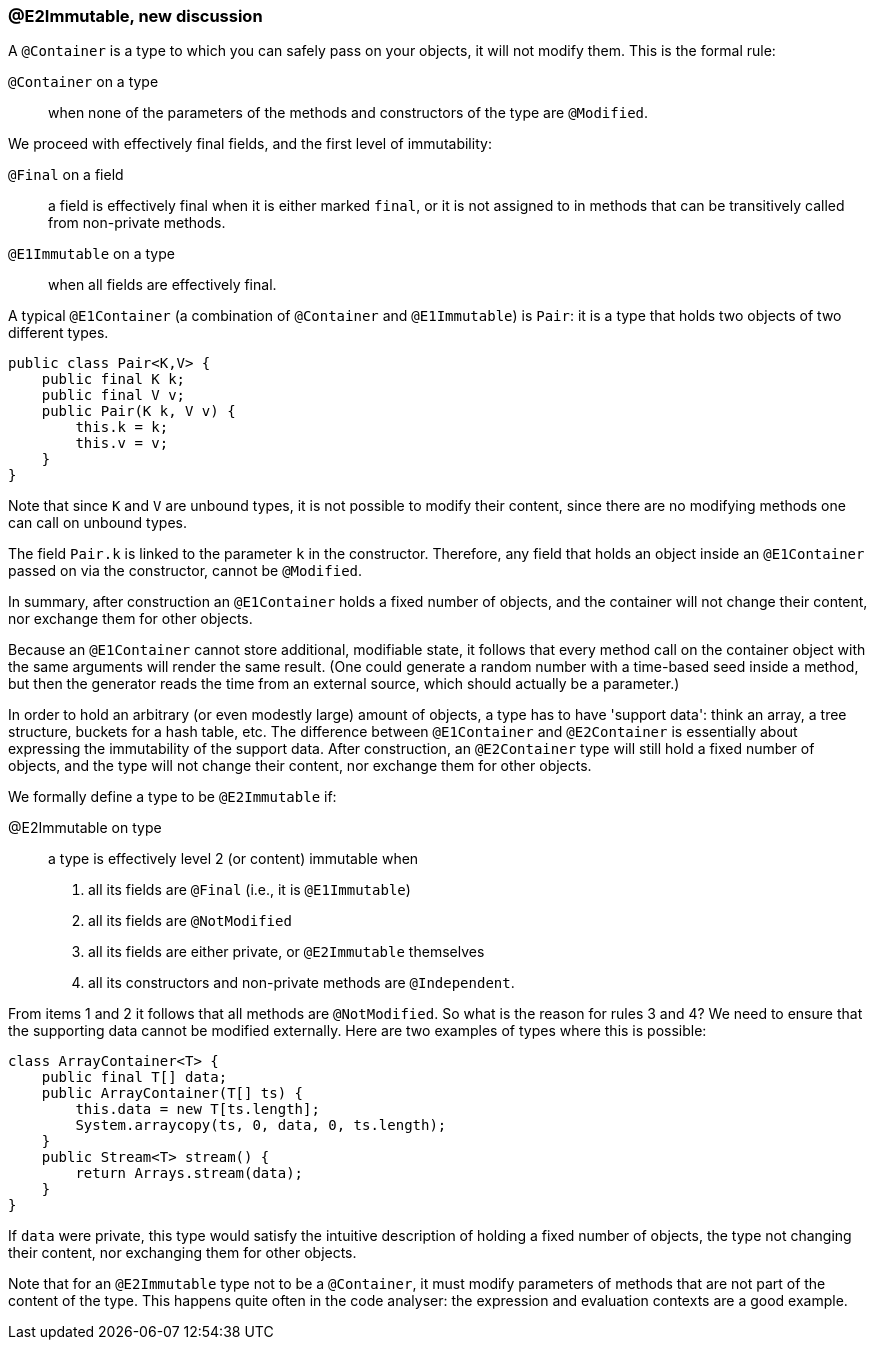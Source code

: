 === @E2Immutable, new discussion

A `@Container` is a type to which you can safely pass on your objects, it will not modify them.
This is the formal rule:

`@Container` on a type:: when none of the parameters of the methods and constructors of the type are `@Modified`.

We proceed with effectively final fields, and the first level of immutability:

`@Final` on a field:: a field is effectively final when it is either marked `final`, or it is not assigned to in methods that can be transitively called from non-private methods.

`@E1Immutable` on a type:: when all fields are effectively final.

A typical `@E1Container` (a combination of `@Container` and `@E1Immutable`) is `Pair`: it is a type that holds two objects of two different types.

[source,java]
----
public class Pair<K,V> {
    public final K k;
    public final V v;
    public Pair(K k, V v) {
        this.k = k;
        this.v = v;
    }
}
----

Note that since `K` and `V` are unbound types, it is not possible to modify their content, since there are no modifying methods one can call on unbound types.

The field `Pair.k` is linked to the parameter `k` in the constructor.
Therefore, any field that holds an object inside an `@E1Container` passed on via the constructor, cannot be `@Modified`.

In summary, after construction an `@E1Container` holds a fixed number of objects, and the container will not change their content, nor exchange them for other objects.

Because an `@E1Container` cannot store additional, modifiable state, it follows that every method call on the container object with the same arguments will render the same result.
(One could generate a random number with a time-based seed inside a method, but then the generator reads the time from an external source, which should actually be a parameter.)

In order to hold an arbitrary (or even modestly large) amount of objects, a type has to have 'support data': think an array, a tree structure, buckets for a hash table, etc.
The difference between `@E1Container` and `@E2Container` is essentially about expressing the immutability of the support data.
After construction, an `@E2Container` type will still hold a fixed number of objects, and the type will not change their content, nor exchange them for other objects.

We formally define a type to be `@E2Immutable` if:

@E2Immutable on type:: a type is effectively level 2 (or content) immutable when
. all its fields are `@Final` (i.e., it is `@E1Immutable`)
. all its fields are `@NotModified`
. all its fields are either private, or `@E2Immutable` themselves
. all its constructors and non-private methods are `@Independent`.

From items 1 and 2 it follows that all methods are `@NotModified`.
So what is the reason for rules 3 and 4? We need to ensure that the supporting data cannot be modified externally.
Here are two examples of types where this is possible:

[source,java]
----
class ArrayContainer<T> {
    public final T[] data;
    public ArrayContainer(T[] ts) {
        this.data = new T[ts.length];
        System.arraycopy(ts, 0, data, 0, ts.length);
    }
    public Stream<T> stream() {
        return Arrays.stream(data);
    }
}
----
If `data` were private, this type would satisfy the intuitive description of holding a fixed number of objects, the type not changing their content, nor exchanging them for other objects.




Note that for an `@E2Immutable` type not to be a `@Container`, it must modify parameters of methods that are not part of the content of the type.
This happens quite often in the code analyser: the expression and evaluation contexts are a good example.
